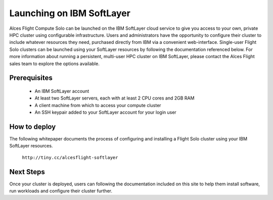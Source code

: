 .. _launching_on_softlayer:

Launching on IBM SoftLayer
##########################

Alces Flight Compute Solo can be launched on the IBM SoftLayer cloud service to give you access to your own, private HPC cluster using configurable infrastructure. Users and administrators have the opportunity to configure their cluster to include whatever resources they need, purchased directly from IBM via a convenient web-interface. Single-user Flight Solo clusters can be launched using your SoftLayer resources by following the documentation referenced below. For more information about running a persistent, multi-user HPC cluster on IBM SoftLayer, please contact the Alces Flight sales team to explore the options available. 


Prerequisites
=============

 * An IBM SoftLayer account
 * At least two SoftLayer servers, each with at least 2 CPU cores and 2GB RAM
 * A client machine from which to access your compute cluster
 * An SSH keypair added to your SoftLayer account for your login user

How to deploy
=============

The following whitepaper documents the process of configuring and installing a Flight Solo cluster using your IBM SoftLayer resources. 

    ``http://tiny.cc/alcesflight-softlayer``


Next Steps
==========

Once your cluster is deployed, users can following the documentation included on this site to help them install software, run workloads and configure their cluster further. 
